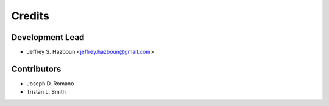 =======
Credits
=======

Development Lead
----------------

* Jeffrey S. Hazboun <jeffrey.hazboun@gmail.com>

Contributors
------------

* Joseph D. Romano
* Tristan L. Smith 
